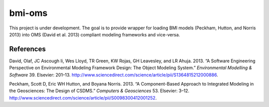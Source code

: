 bmi-oms
=======

This project is under development. The goal is to provide wrapper for
loading BMI models (Peckham, Hutton, and Norris 2013) into OMS (David et
al. 2013) compliant modeling frameworks and vice-versa.

References
----------

.. raw:: html

   <div id="refs" class="references">

.. raw:: html

   <div id="ref-david2013:software">

David, Olaf, JC Ascough Ii, Wes Lloyd, TR Green, KW Rojas, GH Leavesley,
and LR Ahuja. 2013. “A Software Engineering Perspective on Environmental
Modeling Framework Design: The Object Modeling System.” *Environmental
Modelling & Software* 39. Elsevier: 201–13.
http://www.sciencedirect.com/science/article/pii/S1364815212000886.

.. raw:: html

   </div>

.. raw:: html

   <div id="ref-peckham2013:component">

Peckham, Scott D, Eric WH Hutton, and Boyana Norris. 2013. “A
Component-Based Approach to Integrated Modeling in the Geosciences: The
Design of CSDMS.” *Computers & Geosciences* 53. Elsevier: 3–12.
http://www.sciencedirect.com/science/article/pii/S0098300412001252.

.. raw:: html

   </div>

.. raw:: html

   </div>
